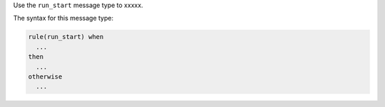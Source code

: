 .. The contents of this file are included in multiple topics.
.. This file should not be changed in a way that hinders its ability to appear in multiple documentation sets.


Use the ``run_start`` message type to xxxxx.

The syntax for this message type:

.. code-block:: java

   rule(run_start) when
     ...
   then
     ...
   otherwise
     ...



